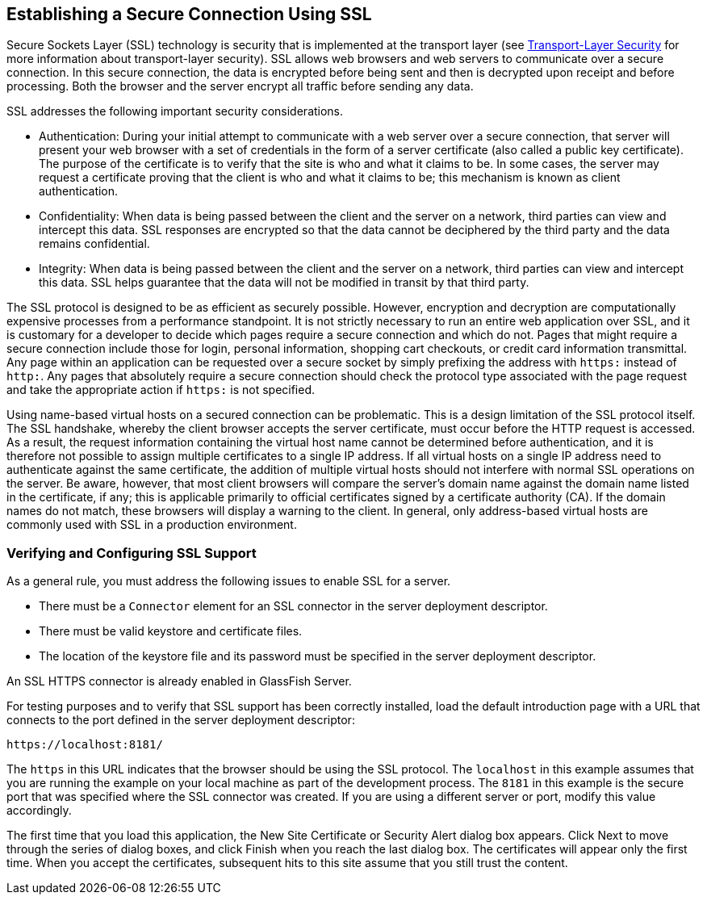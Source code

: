 == Establishing a Secure Connection Using SSL

Secure Sockets Layer (SSL) technology is security that is implemented at the transport layer (see xref:security-intro/security-intro.adoc#_transport_layer_security[Transport-Layer Security] for more information about transport-layer security).
SSL allows web browsers and web servers to communicate over a secure connection.
In this secure connection, the data is encrypted before being sent and then is decrypted upon receipt and before processing.
Both the browser and the server encrypt all traffic before sending any data.

SSL addresses the following important security considerations.

* Authentication: During your initial attempt to communicate with a web server over a secure connection, that server will present your web browser with a set of credentials in the form of a server certificate (also called a public key certificate).
The purpose of the certificate is to verify that the site is who and what it claims to be.
In some cases, the server may request a certificate proving that the client is who and what it claims to be; this mechanism is known as client authentication.

* Confidentiality: When data is being passed between the client and the server on a network, third parties can view and intercept this data.
SSL responses are encrypted so that the data cannot be deciphered by the third party and the data remains confidential.

* Integrity: When data is being passed between the client and the server on a network, third parties can view and intercept this data.
SSL helps guarantee that the data will not be modified in transit by that third party.

The SSL protocol is designed to be as efficient as securely possible.
However, encryption and decryption are computationally expensive processes from a performance standpoint.
It is not strictly necessary to run an entire web application over SSL, and it is customary for a developer to decide which pages require a secure connection and which do not.
Pages that might require a secure connection include those for login, personal information, shopping cart checkouts, or credit card information transmittal.
Any page within an application can be requested over a secure socket by simply prefixing the address with `https:` instead of `http:`.
Any pages that absolutely require a secure connection should check the protocol type associated with the page request and take the appropriate action if `https:` is not specified.

Using name-based virtual hosts on a secured connection can be problematic.
This is a design limitation of the SSL protocol itself.
The SSL handshake, whereby the client browser accepts the server certificate, must occur before the HTTP request is accessed.
As a result, the request information containing the virtual host name cannot be determined before authentication, and it is therefore not possible to assign multiple certificates to a single IP address.
If all virtual hosts on a single IP address need to authenticate against the same certificate, the addition of multiple virtual hosts should not interfere with normal SSL operations on the server.
Be aware, however, that most client browsers will compare the server's domain name against the domain name listed in the certificate, if any; this is applicable primarily to official certificates signed by a certificate authority (CA).
If the domain names do not match, these browsers will display a warning to the client.
In general, only address-based virtual
hosts are commonly used with SSL in a production environment.

=== Verifying and Configuring SSL Support

As a general rule, you must address the following issues to enable SSL for a server.

* There must be a `Connector` element for an SSL connector in the server deployment descriptor.

* There must be valid keystore and certificate files.

* The location of the keystore file and its password must be specified in the server deployment descriptor.

An SSL HTTPS connector is already enabled in GlassFish Server.

For testing purposes and to verify that SSL support has been correctly installed, load the default introduction page with a URL that connects to the port defined in the server deployment descriptor:

----
https://localhost:8181/
----

The `https` in this URL indicates that the browser should be using the SSL protocol.
The `localhost` in this example assumes that you are running the example on your local machine as part of the development process.
The `8181` in this example is the secure port that was specified where the SSL connector was created.
If you are using a different server or port, modify this value accordingly.

The first time that you load this application, the New Site Certificate or Security Alert dialog box appears.
Click Next to move through the series of dialog boxes, and click Finish when you reach the last dialog box.
The certificates will appear only the first time.
When you accept the certificates, subsequent hits to this site assume that you still trust the content.
